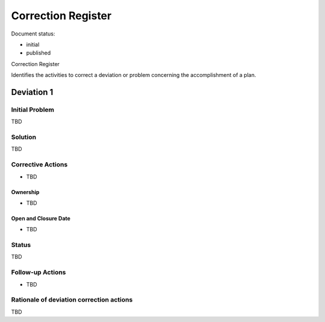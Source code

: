 Correction Register
###################

.. Automatic section numbering : # * = - ^ "

Document status:

- initial
- published

Correction Register

Identifies the activities to correct a deviation
or problem concerning the accomplishment of a plan.

Deviation 1
***********

Initial Problem
===============

TBD

Solution
========

TBD

Corrective Actions
==================

- TBD

Ownership 
---------

- TBD

Open and Closure Date 
---------------------

- TBD

Status
======

TBD

Follow-up Actions
=================

- TBD

Rationale of deviation correction actions
=========================================

TBD
